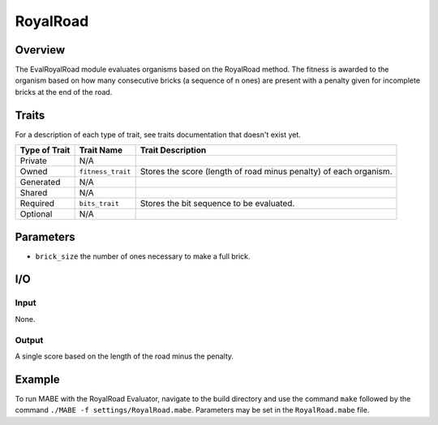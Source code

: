 ==========
RoyalRoad
==========

Overview
--------

The EvalRoyalRoad module evaluates organisms based on the RoyalRoad method. 
The fitness is awarded to the organism based on how many consecutive bricks (a sequence of n ones) are present with a penalty given for incomplete bricks at the end of the road.

Traits
------

For a description of each type of trait, see traits documentation that doesn't exist yet.


+----------------+-------------------+--------------------------------------------+
| Type of Trait  | Trait Name        | Trait Description                          |
+================+===================+============================================+
|  Private       |    N/A            |                                            |
+----------------+-------------------+--------------------------------------------+
|  Owned         | ``fitness_trait`` |  Stores the score (length of road minus    |
|                |                   |  penalty) of each organism.                |
+----------------+-------------------+--------------------------------------------+
|  Generated     |    N/A            |                                            |
+----------------+-------------------+--------------------------------------------+
|  Shared        |    N/A            |                                            |
+----------------+-------------------+--------------------------------------------+
|  Required      | ``bits_trait``    |  Stores the bit sequence to be evaluated.  |
+----------------+-------------------+--------------------------------------------+
|  Optional      |    N/A            |                                            |
+----------------+-------------------+--------------------------------------------+
  
Parameters
----------
* ``brick_size`` the number of ones necessary to make a full brick.

I/O
---

Input
*****

None.

Output
******

A single score based on the length of the road minus the penalty.

Example
-------

To run MABE with the RoyalRoad Evaluator, navigate to the build directory and use the command 
``make`` followed by the command ``./MABE -f settings/RoyalRoad.mabe``.
Parameters may be set in the ``RoyalRoad.mabe`` file.